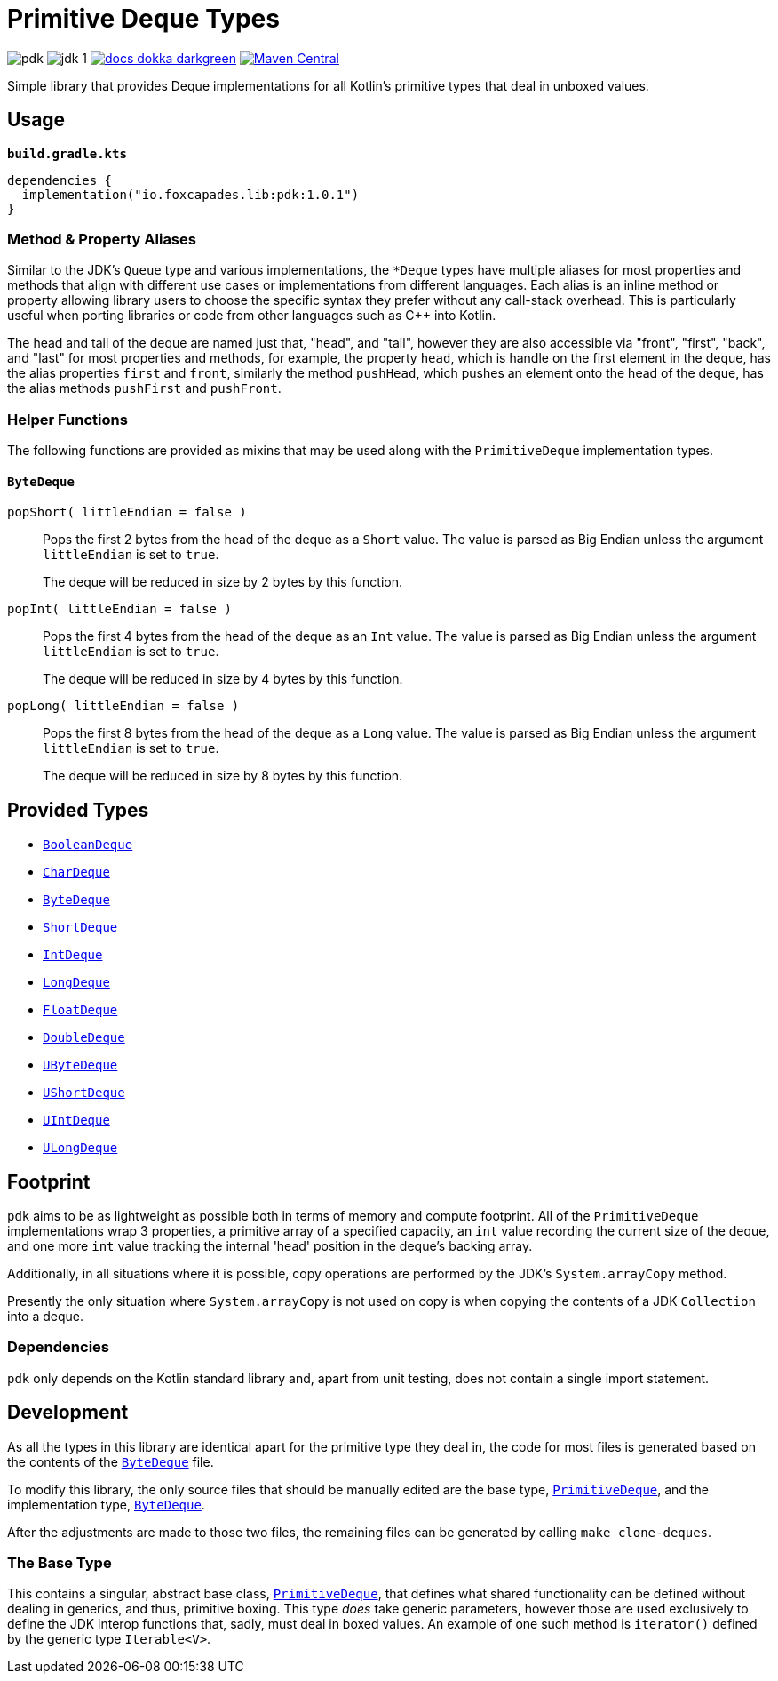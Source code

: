 = Primitive Deque Types
:srcDir: src/main/kotlin/io/foxcapades/lib/pdk
:source-highlighter: highlightjs

image:https://img.shields.io/github/license/Foxcapades/pdk[]
image:https://img.shields.io/badge/jdk-1.8-blue[]
image:https://img.shields.io/badge/docs-dokka-darkgreen[link="https://foxcapades.github.io/pdk/"]
image:https://img.shields.io/maven-central/v/io.foxcapades.lib/pdk[Maven Central, link="https://search.maven.org/search?q=g:io.foxcapades.lib%20AND%20a:pdk"]

Simple library that provides Deque implementations for all Kotlin's primitive
types that deal in unboxed values.

== Usage

.`*build.gradle.kts*`
[source, kotlin]
----
dependencies {
  implementation("io.foxcapades.lib:pdk:1.0.1")
}
----

=== Method & Property Aliases

Similar to the JDK's `Queue` type and various implementations, the `*Deque`
types have multiple aliases for most properties and methods that align with
different use cases or implementations from different languages.  Each alias is
an inline method or property allowing library users to choose the specific
syntax they prefer without any call-stack overhead.  This is particularly useful
when porting libraries or code from other languages such as C++ into Kotlin.

The head and tail of the deque are named just that, "head", and "tail", however
they are also accessible via "front", "first", "back", and "last" for most
properties and methods, for example, the property `head`, which is handle on the
first element in the deque, has the alias properties `first` and `front`,
similarly the method `pushHead`, which pushes an element onto the head of the
deque, has the alias methods `pushFirst` and `pushFront`.

=== Helper Functions

The following functions are provided as mixins that may be used along with the
`PrimitiveDeque` implementation types.

==== `ByteDeque`

`popShort( littleEndian = false )`::
Pops the first 2 bytes from the head of the deque as a `Short` value.  The
value is parsed as Big Endian unless the argument `littleEndian` is set to
`true`.
+
The deque will be reduced in size by 2 bytes by this function.

`popInt( littleEndian = false )`::
Pops the first 4 bytes from the head of the deque as an `Int` value.  The
value is parsed as Big Endian unless the argument `littleEndian` is set to
`true`.
+
The deque will be reduced in size by 4 bytes by this function.

`popLong( littleEndian = false )`::
Pops the first 8 bytes from the head of the deque as a `Long` value.  The
value is parsed as Big Endian unless the argument `littleEndian` is set to
`true`.
+
The deque will be reduced in size by 8 bytes by this function.

== Provided Types

* link:{srcDir}/BooleanDeque.kt[`BooleanDeque`]
* link:{srcDir}/CharDeque.kt[`CharDeque`]
* link:{srcDir}/ByteDeque.kt[`ByteDeque`]
* link:{srcDir}/ShortDeque.kt[`ShortDeque`]
* link:{srcDir}/IntDeque.kt[`IntDeque`]
* link:{srcDir}/LongDeque.kt[`LongDeque`]
* link:{srcDir}/FloatDeque.kt[`FloatDeque`]
* link:{srcDir}/DoubleDeque.kt[`DoubleDeque`]
* link:{srcDir}/UByteDeque.kt[`UByteDeque`]
* link:{srcDir}/UShortDeque.kt[`UShortDeque`]
* link:{srcDir}/UIntDeque.kt[`UIntDeque`]
* link:{srcDir}/ULongDeque.kt[`ULongDeque`]

== Footprint

`pdk` aims to be as lightweight as possible both in terms of memory and compute
footprint.  All of the `PrimitiveDeque` implementations wrap 3 properties, a
primitive array of a specified capacity, an `int` value recording the current
size of the deque, and one more `int` value tracking the internal 'head'
position in the deque's backing array.

Additionally, in all situations where it is possible, copy operations are
performed by the JDK's `System.arrayCopy` method.

Presently the only situation where `System.arrayCopy` is not used on copy is
when copying the contents of a JDK `Collection` into a deque.

=== Dependencies

`pdk` only depends on the Kotlin standard library and, apart from unit testing,
does not contain a single import statement.


== Development

As all the types in this library are identical apart for the primitive type they
deal in, the code for most files is generated based on the contents of the
link:{srcDir}/ByteDeque.kt[`ByteDeque`] file.

To modify this library, the only source files that should be manually edited are
the base type, link:{srcDir}/PrimitiveDeque.kt[`PrimitiveDeque`], and the
implementation type, link:{srcDir}/ByteDeque.kt[`ByteDeque`].

After the adjustments are made to those two files, the remaining files can be
generated by calling `make clone-deques`.

=== The Base Type

This contains a singular, abstract base class,
link:{srcDir}/PrimitiveDeque.kt[`PrimitiveDeque`], that defines what shared
functionality can be defined without dealing in generics, and thus, primitive
boxing.  This type _does_ take generic parameters, however those are used
exclusively to define the JDK interop functions that, sadly, must deal in boxed
values.  An example of one such method is `iterator()` defined by the generic
type `Iterable<V>`.